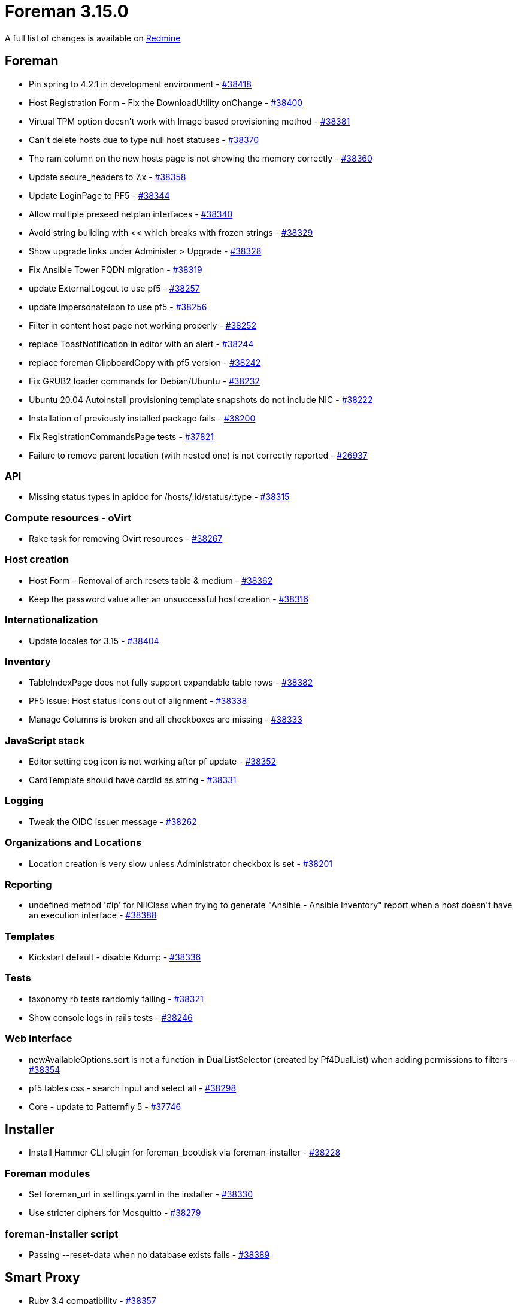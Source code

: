 = Foreman 3.15.0

A full list of changes is available on https://projects.theforeman.org/issues?set_filter=1&sort=id%3Adesc&status_id=closed&f%5B%5D=cf_12&op%5Bcf_12%5D=%3D&v%5Bcf_12%5D%5B%5D=1942[Redmine]

== Foreman

* pass:[Pin spring to 4.2.1 in development environment] - https://projects.theforeman.org/issues/38418[#38418]
* pass:[Host Registration Form - Fix the DownloadUtility onChange] - https://projects.theforeman.org/issues/38400[#38400]
* pass:[Virtual TPM option doesn't work with Image based provisioning method] - https://projects.theforeman.org/issues/38381[#38381]
* pass:[Can't delete hosts due to type null host statuses] - https://projects.theforeman.org/issues/38370[#38370]
* pass:[The ram column on the new hosts page is not showing the memory correctly] - https://projects.theforeman.org/issues/38360[#38360]
* pass:[Update secure_headers to 7.x] - https://projects.theforeman.org/issues/38358[#38358]
* pass:[Update LoginPage to PF5] - https://projects.theforeman.org/issues/38344[#38344]
* pass:[Allow multiple preseed netplan interfaces] - https://projects.theforeman.org/issues/38340[#38340]
* pass:[Avoid string building with << which breaks with frozen strings] - https://projects.theforeman.org/issues/38329[#38329]
* pass:[Show upgrade links under Administer > Upgrade] - https://projects.theforeman.org/issues/38328[#38328]
* pass:[Fix Ansible Tower FQDN migration] - https://projects.theforeman.org/issues/38319[#38319]
* pass:[update ExternalLogout to use pf5] - https://projects.theforeman.org/issues/38257[#38257]
* pass:[update ImpersonateIcon to use pf5] - https://projects.theforeman.org/issues/38256[#38256]
* pass:[Filter in content host page not working properly] - https://projects.theforeman.org/issues/38252[#38252]
* pass:[replace ToastNotification in editor with an alert] - https://projects.theforeman.org/issues/38244[#38244]
* pass:[replace foreman ClipboardCopy with pf5 version] - https://projects.theforeman.org/issues/38242[#38242]
* pass:[Fix GRUB2 loader commands for Debian/Ubuntu] - https://projects.theforeman.org/issues/38232[#38232]
* pass:[Ubuntu 20.04 Autoinstall provisioning template snapshots do not include NIC] - https://projects.theforeman.org/issues/38222[#38222]
* pass:[Installation of previously installed package fails] - https://projects.theforeman.org/issues/38200[#38200]
* pass:[Fix RegistrationCommandsPage tests] - https://projects.theforeman.org/issues/37821[#37821]
* pass:[Failure to remove parent location (with nested one) is not correctly reported] - https://projects.theforeman.org/issues/26937[#26937]

=== API

* pass:[Missing status types in apidoc for /hosts/:id/status/:type] - https://projects.theforeman.org/issues/38315[#38315]

=== Compute resources - oVirt

* pass:[Rake task for removing Ovirt resources] - https://projects.theforeman.org/issues/38267[#38267]

=== Host creation

* pass:[Host Form - Removal of arch resets table & medium] - https://projects.theforeman.org/issues/38362[#38362]
* pass:[Keep the password value after an unsuccessful host creation] - https://projects.theforeman.org/issues/38316[#38316]

=== Internationalization

* pass:[Update locales for 3.15] - https://projects.theforeman.org/issues/38404[#38404]

=== Inventory

* pass:[TableIndexPage does not fully support expandable table rows] - https://projects.theforeman.org/issues/38382[#38382]
* pass:[PF5 issue: Host status icons out of alignment] - https://projects.theforeman.org/issues/38338[#38338]
* pass:[Manage Columns is broken and all checkboxes are missing] - https://projects.theforeman.org/issues/38333[#38333]

=== JavaScript stack

* pass:[Editor setting cog icon is not working after pf update] - https://projects.theforeman.org/issues/38352[#38352]
* pass:[CardTemplate should have cardId as string] - https://projects.theforeman.org/issues/38331[#38331]

=== Logging

* pass:[Tweak the OIDC issuer message] - https://projects.theforeman.org/issues/38262[#38262]

=== Organizations and Locations

* pass:[Location creation is very slow unless Administrator checkbox is set] - https://projects.theforeman.org/issues/38201[#38201]

=== Reporting

* pass:[undefined method '#ip' for NilClass when trying to generate "Ansible - Ansible Inventory" report when a host doesn't have an execution interface] - https://projects.theforeman.org/issues/38388[#38388]

=== Templates

* pass:[Kickstart default - disable Kdump] - https://projects.theforeman.org/issues/38336[#38336]

=== Tests

* pass:[taxonomy rb tests randomly failing ] - https://projects.theforeman.org/issues/38321[#38321]
* pass:[Show console logs in rails tests] - https://projects.theforeman.org/issues/38246[#38246]

=== Web Interface

* pass:[newAvailableOptions.sort is not a function in DualListSelector (created by Pf4DualList) when adding permissions to filters] - https://projects.theforeman.org/issues/38354[#38354]
* pass:[pf5 tables css - search input and select all] - https://projects.theforeman.org/issues/38298[#38298]
* pass:[Core - update to Patternfly 5] - https://projects.theforeman.org/issues/37746[#37746]

== Installer

* pass:[Install Hammer CLI plugin for foreman_bootdisk via foreman-installer] - https://projects.theforeman.org/issues/38228[#38228]

=== Foreman modules

* pass:[Set foreman_url in settings.yaml in the installer] - https://projects.theforeman.org/issues/38330[#38330]
* pass:[Use stricter ciphers for Mosquitto] - https://projects.theforeman.org/issues/38279[#38279]

=== foreman-installer script

* pass:[Passing --reset-data when no database exists fails] - https://projects.theforeman.org/issues/38389[#38389]

== Smart Proxy

* pass:[Ruby 3.4 compatibility] - https://projects.theforeman.org/issues/38357[#38357]

== Hammer-cli

* pass:[Translate warning message] - http://projects.theforeman.org/issues/38410[#38410]
* pass:[Add mechanism for deprecating displayed fields] - http://projects.theforeman.org/issues/38410[#38410]
* pass:[Fix test using #inspect on a hash]
* pass:[Add base64 and csv dependencies for ruby 3.4 compatibility]
* pass:[Fix gemspec/ordereddependencies cop]
* pass:[Use actions/checkout@v4]
* pass:[Bump to 3.15.0-develop]

== Hammer-cli-foreman

* pass:[Use 3.15 test data]
* pass:[Fix hammer insights inventory sync error message] - http://projects.theforeman.org/issues/38401[#38401]
* pass:[Fix hammer host update error messages] - http://projects.theforeman.org/issues/38291[#38291]
* pass:[Bump to 3.15.0-develop]

